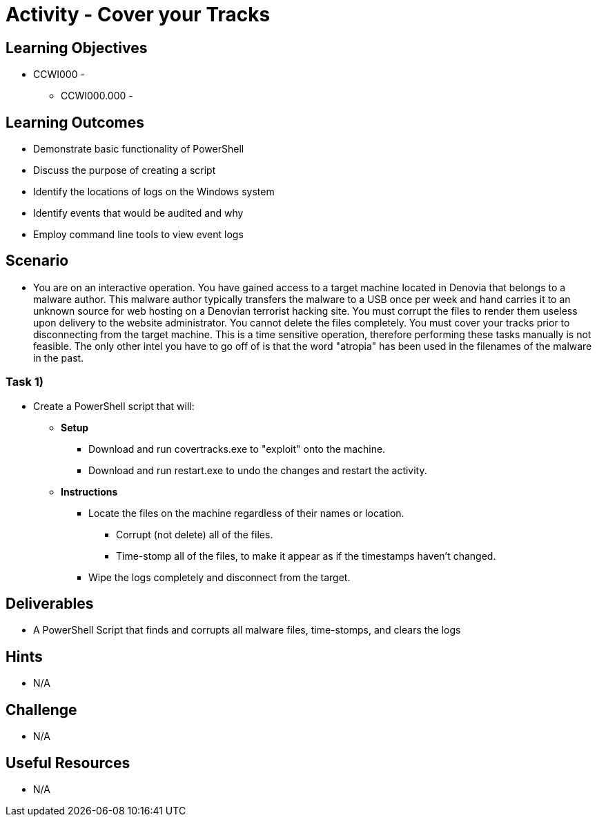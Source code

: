 :doctype: book
:stylesheet: ../../cctc.css

= Activity - Cover your Tracks

== Learning Objectives

* CCWI000 - 
** CCWI000.000 - 

== Learning Outcomes

* Demonstrate basic functionality of PowerShell
* Discuss the purpose of creating a script
* Identify the locations of logs on the Windows system
* Identify events that would be audited and why
* Employ command line tools to view event logs

== Scenario

* You are on an interactive operation. You have gained access to a target machine located in Denovia that belongs to a malware author. This malware author typically transfers the malware to a USB once per week and hand carries it to an unknown source for web hosting on a Denovian terrorist hacking site. You must corrupt the files to render them useless upon delivery to the website administrator. You cannot delete the files completely. You must cover your tracks prior to disconnecting from the target machine. This is a time sensitive operation, therefore performing these tasks manually is not feasible. The only other intel you have to go off of is that the word "atropia" has been used in the filenames of the malware in the past.

=== Task 1)

* Create a PowerShell script that will:

** *Setup*

*** Download and run covertracks.exe to "exploit" onto the machine.
*** Download and run restart.exe to undo the changes and restart the activity.

** *Instructions*

*** Locate the files on the machine regardless of their names or location.

**** Corrupt (not delete) all of the files.
**** Time-stomp all of the files, to make it appear as if the timestamps haven’t changed.

*** Wipe the logs completely and disconnect from the target.

== Deliverables

* A PowerShell Script that finds and corrupts all malware files, time-stomps, and clears the logs

== Hints

* N/A

== Challenge

* N/A

== Useful Resources

* N/A